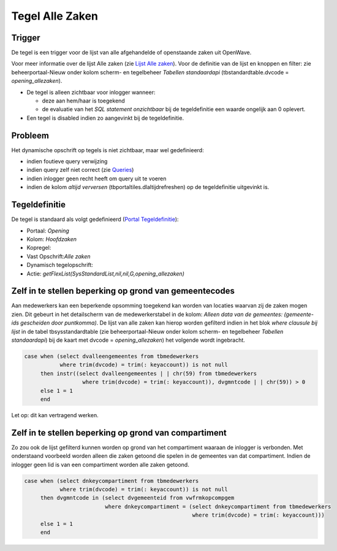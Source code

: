 Tegel Alle Zaken
================

Trigger
-------

De tegel is een trigger voor de lijst van alle afgehandelde of
openstaande zaken uit OpenWave.

Voor meer informatie over de lijst Alle zaken (zie `Lijst Alle
zaken </docs/probleemoplossing/module_overstijgende_schermen/zaken_inrichtingen_locaties/zaken.md>`__).
Voor de definitie van de lijst en knoppen en filter: zie
beheerportaal-Nieuw onder kolom scherm- en tegelbeheer *Tabellen
standaardapi* (tbstandardtable.dvcode = *opening_allezaken*).

-  De tegel is alleen zichtbaar voor inlogger wanneer:

   -  deze aan hem/haar is toegekend
   -  de evaluatie van het *SQL statement onzichtbaar* bij de
      tegeldefinitie een waarde ongelijk aan 0 oplevert.

-  Een tegel is disabled indien zo aangevinkt bij de tegeldefinitie.

Probleem
--------

Het dynamische opschrift op tegels is niet zichtbaar, maar wel
gedefinieerd:

-  indien foutieve query verwijzing
-  indien query zelf niet correct (zie
   `Queries </docs/instellen_inrichten/queries.md>`__)
-  indien inlogger geen recht heeft om query uit te voeren
-  indien de kolom *altijd verversen* (tbportaltiles.dlaltijdrefreshen)
   op de tegeldefinitie uitgevinkt is.

Tegeldefinitie
--------------

De tegel is standaard als volgt gedefinieerd (`Portal
Tegeldefinitie </docs/instellen_inrichten/portaldefinitie/portal_tegel.md>`__):

-  Portaal: *Opening*
-  Kolom: *Hoofdzaken*
-  Kopregel:
-  Vast Opschrift:*Alle zaken*
-  Dynamisch tegelopschrift:
-  Actie: *getFlexList(SysStandardList,nil,nil,G,opening_allezaken)*

Zelf in te stellen beperking op grond van gemeentecodes
-------------------------------------------------------

Aan medewerkers kan een beperkende opsomming toegekend kan worden van
locaties waarvan zij de zaken mogen zien. Dit gebeurt in het
detailscherm van de medewerkerstabel in de kolom: *Alleen data van de
gemeentes: (gemeente-ids gescheiden door puntkomma)*. De lijst van alle
zaken kan hierop worden gefilterd indien in het blok *where clausule bij
lijst* in de tabel tbsysstandardtable (zie beheerportaal-Nieuw onder
kolom scherm- en tegelbeheer *Tabellen standaardapi*) bij de kaart met
dvcode = *opening_allezaken*) het volgende wordt ingebracht.

.. code:: sql

   case when (select dvalleengemeentes from tbmedewerkers
              where trim(dvcode) = trim(: keyaccount)) is not null
        then instr((select dvalleengemeentes | | chr(59) from tbmedewerkers
                     where trim(dvcode) = trim(: keyaccount)), dvgmntcode | | chr(59)) > 0
        else 1 = 1
        end

Let op: dit kan vertragend werken.

Zelf in te stellen beperking op grond van compartiment
------------------------------------------------------

Zo zou ook de lijst gefilterd kunnen worden op grond van het
compartiment waaraan de inlogger is verbonden. Met onderstaand voorbeeld
worden alleen die zaken getoond die spelen in de gemeentes van dat
compartiment. Indien de inlogger geen lid is van een compartiment worden
alle zaken getoond.

.. code:: sql

   case when (select dnkeycompartiment from tbmedewerkers
              where trim(dvcode) = trim(: keyaccount)) is not null
        then dvgmntcode in (select dvgemeenteid from vwfrmkopcompgem
                            where dnkeycompartiment = (select dnkeycompartiment from tbmedewerkers
                                                       where trim(dvcode) = trim(: keyaccount)))
        else 1 = 1
        end
